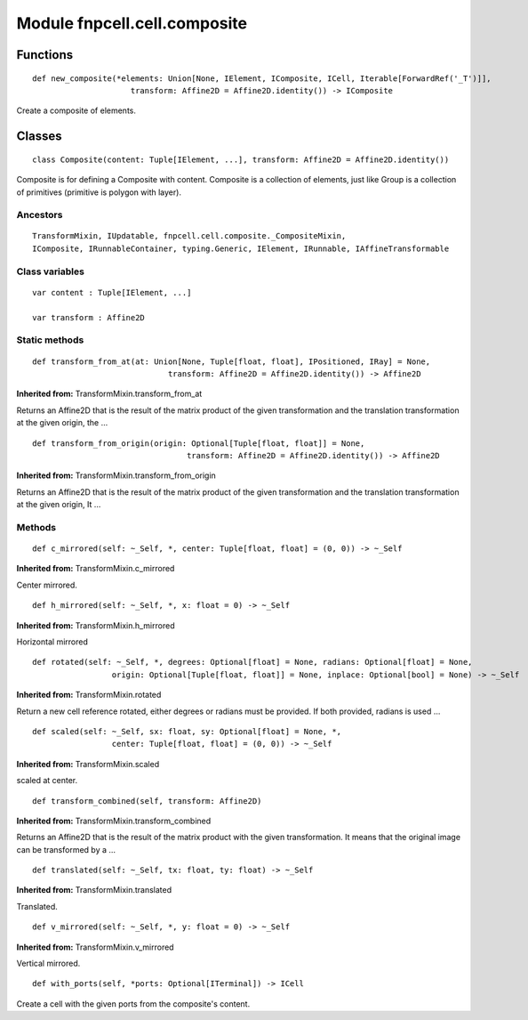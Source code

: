 Module fnpcell.cell.composite
===============================

Functions
-----------

::

    def new_composite(*elements: Union[None, IElement, IComposite, ICell, Iterable[ForwardRef('_T')]],
                         transform: Affine2D = Affine2D.identity()) -> IComposite

Create a composite of elements.

Classes
--------

::

    class Composite(content: Tuple[IElement, ...], transform: Affine2D = Affine2D.identity())
        
Composite is for defining a Composite with content.
Composite is a collection of elements, just like Group is a collection of 
primitives (primitive is polygon with layer).

Ancestors
++++++++++

::
    
    TransformMixin, IUpdatable, fnpcell.cell.composite._CompositeMixin, 
    IComposite, IRunnableContainer, typing.Generic, IElement, IRunnable, IAffineTransformable

Class variables
+++++++++++++++++
        
::
    
    var content : Tuple[IElement, ...]

    var transform : Affine2D

Static methods
+++++++++++++++

::
    
    def transform_from_at(at: Union[None, Tuple[float, float], IPositioned, IRay] = None,
                                 transform: Affine2D = Affine2D.identity()) -> Affine2D
            
**Inherited from:** TransformMixin.transform_from_at

Returns an Affine2D that is the result of the matrix product of the given transformation 
and the translation transformation at the given origin, the …

::
    
    def transform_from_origin(origin: Optional[Tuple[float, float]] = None,
                                     transform: Affine2D = Affine2D.identity()) -> Affine2D
                                     
**Inherited from:** TransformMixin.transform_from_origin
                
Returns an Affine2D that is the result of the matrix product of the given transformation 
and the translation transformation at the given origin, It …

Methods
++++++++

::
    
    def c_mirrored(self: ~_Self, *, center: Tuple[float, float] = (0, 0)) -> ~_Self
            
**Inherited from:** TransformMixin.c_mirrored 

Center mirrored.

::
    
    def h_mirrored(self: ~_Self, *, x: float = 0) -> ~_Self
            
**Inherited from:** TransformMixin.h_mirrored

Horizontal mirrored

::
    
    def rotated(self: ~_Self, *, degrees: Optional[float] = None, radians: Optional[float] = None,
                     origin: Optional[Tuple[float, float]] = None, inplace: Optional[bool] = None) -> ~_Self
            
**Inherited from:** TransformMixin.rotated

Return a new cell reference rotated, either degrees or radians must be provided.
If both provided, radians is used …

::
    
    def scaled(self: ~_Self, sx: float, sy: Optional[float] = None, *,
                     center: Tuple[float, float] = (0, 0)) -> ~_Self
            
**Inherited from:** TransformMixin.scaled

scaled at center.

::
    
    def transform_combined(self, transform: Affine2D)
            
**Inherited from:** TransformMixin.transform_combined

Returns an Affine2D that is the result of the matrix product with the given transformation. 
It means that the original image can be transformed by a …

::
    
    def translated(self: ~_Self, tx: float, ty: float) -> ~_Self
            
**Inherited from:** TransformMixin.translated

Translated.

::
    
    def v_mirrored(self: ~_Self, *, y: float = 0) -> ~_Self
            
**Inherited from:** TransformMixin.v_mirrored

Vertical mirrored.

::
    
    def with_ports(self, *ports: Optional[ITerminal]) -> ICell
            
Create a cell with the given ports from the composite's content.